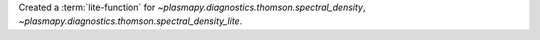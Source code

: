 Created a :term:`lite-function` for `~plasmapy.diagnostics.thomson.spectral_density`, `~plasmapy.diagnostics.thomson.spectral_density_lite`.
